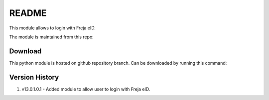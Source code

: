 README
======

This module allows to login with Freja eID.

The module is maintained from this repo:

Download
--------

This python module is hosted on github repository branch. Can be downloaded by running this command:


Version History
---------------
1. v13.0.1.0.1 - Added module to allow user to login with Freja eID.